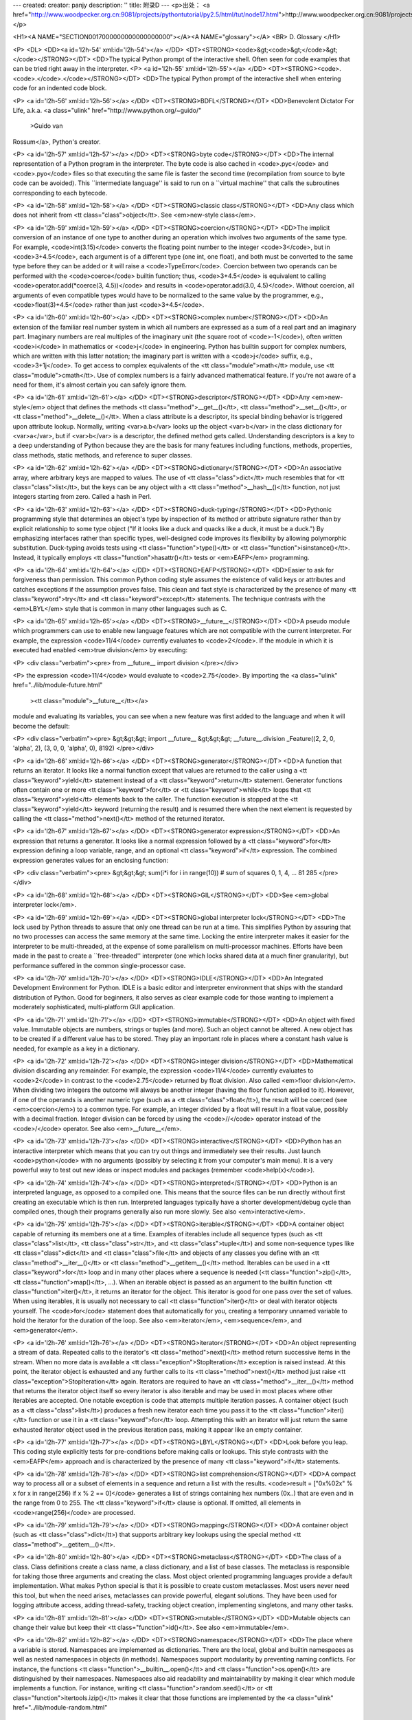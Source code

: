 ---
created: 
creator: panjy
description: ''
title: 附录D
---
<p>出处： <a href="http://www.woodpecker.org.cn:9081/projects/pythontutorial/py2.5/html/tut/node17.html">http://www.woodpecker.org.cn:9081/projects/pythontutorial/py2.5/html/tut/node17.html</a></p>

<H1><A NAME="SECTION0017000000000000000000"></A><A NAME="glossary"></A>
<BR>
D. Glossary
</H1>

<P>
<DL>
<DD><a id='l2h-54' xml:id='l2h-54'></a>
</DD>
<DT><STRONG><code>&gt;<code>&gt;</code>&gt;</code></STRONG></DT>
<DD>The typical Python prompt of the interactive shell.  Often seen for
code examples that can be tried right away in the interpreter.
<P>
<a id='l2h-55' xml:id='l2h-55'></a>
</DD>
<DT><STRONG><code>.<code>.</code>.</code></STRONG></DT>
<DD>The typical Python prompt of the interactive shell when entering code
for an indented code block.

<P>
<a id='l2h-56' xml:id='l2h-56'></a>
</DD>
<DT><STRONG>BDFL</STRONG></DT>
<DD>Benevolent Dictator For Life, a.k.a. <a class="ulink" href="http://www.python.org/~guido/"
  >Guido van
Rossum</a>, Python's creator.

<P>
<a id='l2h-57' xml:id='l2h-57'></a>
</DD>
<DT><STRONG>byte code</STRONG></DT>
<DD>The internal representation of a Python program in the interpreter.
The byte code is also cached in <code>.pyc</code> and <code>.pyo</code>
files so that executing the same file is faster the second time
(recompilation from source to byte code can be avoided).  This
``intermediate language'' is said to run on a ``virtual
machine'' that calls the subroutines corresponding to each bytecode.

<P>
<a id='l2h-58' xml:id='l2h-58'></a>
</DD>
<DT><STRONG>classic class</STRONG></DT>
<DD>Any class which does not inherit from <tt class="class">object</tt>.  See
<em>new-style class</em>.

<P>
<a id='l2h-59' xml:id='l2h-59'></a>
</DD>
<DT><STRONG>coercion</STRONG></DT>
<DD>The implicit conversion of an instance of one type to another during an
operation which involves two arguments of the same type.  For example,
<code>int(3.15)</code> converts the floating point number to the integer
<code>3</code>, but in <code>3+4.5</code>, each argument is of a different type (one
int, one float), and both must be converted to the same type before they can
be added or it will raise a <code>TypeError</code>.  Coercion between two
operands can be performed with the <code>coerce</code> builtin function; thus,
<code>3+4.5</code> is equivalent to calling <code>operator.add(*coerce(3,
4.5))</code> and results in <code>operator.add(3.0, 4.5)</code>.  Without coercion,
all arguments of even compatible types would have to be normalized to the
same value by the programmer, e.g., <code>float(3)+4.5</code> rather than just
<code>3+4.5</code>.

<P>
<a id='l2h-60' xml:id='l2h-60'></a>
</DD>
<DT><STRONG>complex number</STRONG></DT>
<DD>An extension of the familiar real number system in which all numbers are
expressed as a sum of a real part and an imaginary part.  Imaginary numbers
are real multiples of the imaginary unit (the square root of <code>-1</code>),
often written <code>i</code> in mathematics or <code>j</code> in engineering.
Python has builtin support for complex numbers, which are written with this
latter notation; the imaginary part is written with a <code>j</code> suffix,
e.g., <code>3+1j</code>.  To get access to complex equivalents of the
<tt class="module">math</tt> module, use <tt class="module">cmath</tt>.  Use of complex numbers is a
fairly advanced mathematical feature.  If you're not aware of a need for them,
it's almost certain you can safely ignore them.

<P>
<a id='l2h-61' xml:id='l2h-61'></a>
</DD>
<DT><STRONG>descriptor</STRONG></DT>
<DD>Any <em>new-style</em> object that defines the methods
<tt class="method">__get__()</tt>, <tt class="method">__set__()</tt>, or <tt class="method">__delete__()</tt>.
When a class attribute is a descriptor, its special binding behavior
is triggered upon attribute lookup.  Normally, writing <var>a.b</var> looks
up the object <var>b</var> in the class dictionary for <var>a</var>, but if
<var>b</var> is a descriptor, the defined method gets called.
Understanding descriptors is a key to a deep understanding of Python
because they are the basis for many features including functions,
methods, properties, class methods, static methods, and reference to
super classes.

<P>
<a id='l2h-62' xml:id='l2h-62'></a>
</DD>
<DT><STRONG>dictionary</STRONG></DT>
<DD>An associative array, where arbitrary keys are mapped to values.  The
use of <tt class="class">dict</tt> much resembles that for <tt class="class">list</tt>, but the keys
can be any object with a <tt class="method">__hash__()</tt> function, not just
integers starting from zero.  Called a hash in Perl.

<P>
<a id='l2h-63' xml:id='l2h-63'></a>
</DD>
<DT><STRONG>duck-typing</STRONG></DT>
<DD>Pythonic programming style that determines an object's type by inspection
of its method or attribute signature rather than by explicit relationship
to some type object ("If it looks like a duck and quacks like a duck, it
must be a duck.")  By emphasizing interfaces rather than specific types,
well-designed code improves its flexibility by allowing polymorphic
substitution.  Duck-typing avoids tests using <tt class="function">type()</tt> or
<tt class="function">isinstance()</tt>. Instead, it typically employs
<tt class="function">hasattr()</tt> tests or <em>EAFP</em> programming.

<P>
<a id='l2h-64' xml:id='l2h-64'></a>
</DD>
<DT><STRONG>EAFP</STRONG></DT>
<DD>Easier to ask for forgiveness than permission.  This common Python
coding style assumes the existence of valid keys or attributes and
catches exceptions if the assumption proves false.  This clean and
fast style is characterized by the presence of many <tt class="keyword">try</tt> and
<tt class="keyword">except</tt> statements.  The technique contrasts with the
<em>LBYL</em> style that is common in many other languages such as C.

<P>
<a id='l2h-65' xml:id='l2h-65'></a>
</DD>
<DT><STRONG>__future__</STRONG></DT>
<DD>A pseudo module which programmers can use to enable new language
features which are not compatible with the current interpreter.  For
example, the expression <code>11/4</code> currently evaluates to <code>2</code>.
If the module in which it is executed had enabled <em>true division</em>
by executing:

<P>
<div class="verbatim"><pre>
from __future__ import division
</pre></div>

<P>
the expression <code>11/4</code> would evaluate to <code>2.75</code>.  By
importing the <a class="ulink" href="../lib/module-future.html"
  ><tt class="module">__future__</tt></a>
module and evaluating its variables, you can see when a new feature
was first added to the language and when it will become the default:

<P>
<div class="verbatim"><pre>
&gt;&gt;&gt; import __future__
&gt;&gt;&gt; __future__.division
_Feature((2, 2, 0, 'alpha', 2), (3, 0, 0, 'alpha', 0), 8192)
</pre></div>

<P>
<a id='l2h-66' xml:id='l2h-66'></a>
</DD>
<DT><STRONG>generator</STRONG></DT>
<DD>A function that returns an iterator.  It looks like a normal function except
that values are returned to the caller using a <tt class="keyword">yield</tt> statement
instead of a <tt class="keyword">return</tt> statement.  Generator functions often
contain one or more <tt class="keyword">for</tt> or <tt class="keyword">while</tt> loops that
<tt class="keyword">yield</tt> elements back to the caller.  The function execution is
stopped at the <tt class="keyword">yield</tt> keyword (returning the result) and is
resumed there when the next element is requested by calling the
<tt class="method">next()</tt> method of the returned iterator.

<P>
<a id='l2h-67' xml:id='l2h-67'></a>
</DD>
<DT><STRONG>generator expression</STRONG></DT>
<DD>An expression that returns a generator.  It looks like a normal expression
followed by a <tt class="keyword">for</tt> expression defining a loop variable, range, and
an optional <tt class="keyword">if</tt> expression.  The combined expression generates
values for an enclosing function:

<P>
<div class="verbatim"><pre>
&gt;&gt;&gt; sum(i*i for i in range(10))         # sum of squares 0, 1, 4, ... 81
285
</pre></div>

<P>
<a id='l2h-68' xml:id='l2h-68'></a>
</DD>
<DT><STRONG>GIL</STRONG></DT>
<DD>See <em>global interpreter lock</em>.

<P>
<a id='l2h-69' xml:id='l2h-69'></a>
</DD>
<DT><STRONG>global interpreter lock</STRONG></DT>
<DD>The lock used by Python threads to assure that only one thread can be
run at a time.  This simplifies Python by assuring that no two
processes can access the same memory at the same time.  Locking the
entire interpreter makes it easier for the interpreter to be
multi-threaded, at the expense of some parallelism on multi-processor
machines.  Efforts have been made in the past to create a
``free-threaded'' interpreter (one which locks shared data at a much
finer granularity), but performance suffered in the common
single-processor case.

<P>
<a id='l2h-70' xml:id='l2h-70'></a>
</DD>
<DT><STRONG>IDLE</STRONG></DT>
<DD>An Integrated Development Environment for Python.  IDLE is a
basic editor and interpreter environment that ships with the standard
distribution of Python.  Good for beginners, it also serves as clear
example code for those wanting to implement a moderately
sophisticated, multi-platform GUI application.

<P>
<a id='l2h-71' xml:id='l2h-71'></a>
</DD>
<DT><STRONG>immutable</STRONG></DT>
<DD>An object with fixed value.  Immutable objects are numbers, strings or
tuples (and more).  Such an object cannot be altered.  A new object
has to be created if a different value has to be stored.  They play an
important role in places where a constant hash value is needed, for
example as a key in a dictionary.

<P>
<a id='l2h-72' xml:id='l2h-72'></a>
</DD>
<DT><STRONG>integer division</STRONG></DT>
<DD>Mathematical division discarding any remainder.  For example, the
expression <code>11/4</code> currently evaluates to <code>2</code> in contrast
to the <code>2.75</code> returned by float division.  Also called
<em>floor division</em>.  When dividing two integers the outcome will
always be another integer (having the floor function applied to it).
However, if one of the operands is another numeric type (such as a
<tt class="class">float</tt>), the result will be coerced (see <em>coercion</em>) to
a common type.  For example, an integer divided by a float will result
in a float value, possibly with a decimal fraction.  Integer division
can be forced by using the <code>//</code> operator instead of the <code>/</code>
operator.  See also <em>__future__</em>.

<P>
<a id='l2h-73' xml:id='l2h-73'></a>
</DD>
<DT><STRONG>interactive</STRONG></DT>
<DD>Python has an interactive interpreter which means that you can try out
things and immediately see their results.  Just launch <code>python</code> with no
arguments (possibly by selecting it from your computer's main menu).
It is a very powerful way to test out new ideas or inspect modules and
packages (remember <code>help(x)</code>).

<P>
<a id='l2h-74' xml:id='l2h-74'></a>
</DD>
<DT><STRONG>interpreted</STRONG></DT>
<DD>Python is an interpreted language, as opposed to a compiled one.  This means
that the source files can be run directly without first creating an
executable which is then run.  Interpreted languages typically have a
shorter development/debug cycle than compiled ones, though their programs
generally also run more slowly.  See also <em>interactive</em>.

<P>
<a id='l2h-75' xml:id='l2h-75'></a>
</DD>
<DT><STRONG>iterable</STRONG></DT>
<DD>A container object capable of returning its members one at a time.
Examples of iterables include all sequence types (such as <tt class="class">list</tt>,
<tt class="class">str</tt>, and <tt class="class">tuple</tt>) and some non-sequence types like
<tt class="class">dict</tt> and <tt class="class">file</tt> and objects of any classes you define
with an <tt class="method">__iter__()</tt> or <tt class="method">__getitem__()</tt> method.  Iterables
can be used in a <tt class="keyword">for</tt> loop and in many other places where a
sequence is needed (<tt class="function">zip()</tt>, <tt class="function">map()</tt>, ...).  When an
iterable object is passed as an argument to the builtin function
<tt class="function">iter()</tt>, it returns an iterator for the object.  This
iterator is good for one pass over the set of values.  When using
iterables, it is usually not necessary to call <tt class="function">iter()</tt> or
deal with iterator objects yourself.  The <code>for</code> statement does
that automatically for you, creating a temporary unnamed variable to
hold the iterator for the duration of the loop.  See also
<em>iterator</em>, <em>sequence</em>, and <em>generator</em>.

<P>
<a id='l2h-76' xml:id='l2h-76'></a>
</DD>
<DT><STRONG>iterator</STRONG></DT>
<DD>An object representing a stream of data.  Repeated calls to the
iterator's <tt class="method">next()</tt> method return successive items in the
stream.  When no more data is available a <tt class="exception">StopIteration</tt>
exception is raised instead.  At this point, the iterator object is
exhausted and any further calls to its <tt class="method">next()</tt> method just
raise <tt class="exception">StopIteration</tt> again.  Iterators are required to have
an <tt class="method">__iter__()</tt> method that returns the iterator object
itself so every iterator is also iterable and may be used in most
places where other iterables are accepted.  One notable exception is
code that attempts multiple iteration passes.  A container object
(such as a <tt class="class">list</tt>) produces a fresh new iterator each time you
pass it to the <tt class="function">iter()</tt> function or use it in a
<tt class="keyword">for</tt> loop.  Attempting this with an iterator will just
return the same exhausted iterator object used in the previous iteration
pass, making it appear like an empty container.

<P>
<a id='l2h-77' xml:id='l2h-77'></a>
</DD>
<DT><STRONG>LBYL</STRONG></DT>
<DD>Look before you leap.  This coding style explicitly tests for
pre-conditions before making calls or lookups.  This style contrasts
with the <em>EAFP</em> approach and is characterized by the presence of
many <tt class="keyword">if</tt> statements.

<P>
<a id='l2h-78' xml:id='l2h-78'></a>
</DD>
<DT><STRONG>list comprehension</STRONG></DT>
<DD>A compact way to process all or a subset of elements in a sequence and
return a list with the results.  <code>result = ["0x%02x"
% x for x in range(256) if x % 2 == 0]</code> generates a list of strings
containing hex numbers (0x..) that are even and in the range from 0 to 255.
The <tt class="keyword">if</tt> clause is optional.  If omitted, all elements in
<code>range(256)</code> are processed.

<P>
<a id='l2h-79' xml:id='l2h-79'></a>
</DD>
<DT><STRONG>mapping</STRONG></DT>
<DD>A container object (such as <tt class="class">dict</tt>) that supports arbitrary key
lookups using the special method <tt class="method">__getitem__()</tt>.

<P>
<a id='l2h-80' xml:id='l2h-80'></a>
</DD>
<DT><STRONG>metaclass</STRONG></DT>
<DD>The class of a class.  Class definitions create a class name, a class
dictionary, and a list of base classes.  The metaclass is responsible
for taking those three arguments and creating the class.  Most object
oriented programming languages provide a default implementation.  What
makes Python special is that it is possible to create custom
metaclasses.  Most users never need this tool, but when the need
arises, metaclasses can provide powerful, elegant solutions.  They
have been used for logging attribute access, adding thread-safety,
tracking object creation, implementing singletons, and many other
tasks.

<P>
<a id='l2h-81' xml:id='l2h-81'></a>
</DD>
<DT><STRONG>mutable</STRONG></DT>
<DD>Mutable objects can change their value but keep their <tt class="function">id()</tt>.
See also <em>immutable</em>.

<P>
<a id='l2h-82' xml:id='l2h-82'></a>
</DD>
<DT><STRONG>namespace</STRONG></DT>
<DD>The place where a variable is stored.  Namespaces are implemented as
dictionaries.  There are the local, global and builtin namespaces
as well as nested namespaces in objects (in methods).  Namespaces support
modularity by preventing naming conflicts.  For instance, the
functions <tt class="function">__builtin__.open()</tt> and <tt class="function">os.open()</tt> are
distinguished by their namespaces.  Namespaces also aid readability
and maintainability by making it clear which module implements a
function.  For instance, writing <tt class="function">random.seed()</tt> or
<tt class="function">itertools.izip()</tt> makes it clear that those functions are
implemented by the <a class="ulink" href="../lib/module-random.html"
  ><tt class="module">random</tt></a>
and <a class="ulink" href="../lib/module-itertools.html"
  ><tt class="module">itertools</tt></a> modules
respectively.

<P>
<a id='l2h-83' xml:id='l2h-83'></a>
</DD>
<DT><STRONG>nested scope</STRONG></DT>
<DD>The ability to refer to a variable in an enclosing definition.  For
instance, a function defined inside another function can refer to
variables in the outer function.  Note that nested scopes work only
for reference and not for assignment which will always write to the
innermost scope.  In contrast, local variables both read and write in
the innermost scope.  Likewise, global variables read and write to the
global namespace.

<P>
<a id='l2h-84' xml:id='l2h-84'></a>
</DD>
<DT><STRONG>new-style class</STRONG></DT>
<DD>Any class that inherits from <tt class="class">object</tt>.  This includes all
built-in types like <tt class="class">list</tt> and <tt class="class">dict</tt>.  Only new-style
classes can use Python's newer, versatile features like
<tt class="method">__slots__</tt>, descriptors, properties,
<tt class="method">__getattribute__()</tt>, class methods, and static methods.

<P>
<a id='l2h-85' xml:id='l2h-85'></a>
</DD>
<DT><STRONG>Python3000</STRONG></DT>
<DD>A mythical python release, not required to be backward compatible, with
telepathic interface.

<P>
<a id='l2h-86' xml:id='l2h-86'></a>
</DD>
<DT><STRONG>__slots__</STRONG></DT>
<DD>A declaration inside a <em>new-style class</em> that saves memory by
pre-declaring space for instance attributes and eliminating instance
dictionaries.  Though popular, the technique is somewhat tricky to get
right and is best reserved for rare cases where there are large
numbers of instances in a memory-critical application.

<P>
<a id='l2h-87' xml:id='l2h-87'></a>
</DD>
<DT><STRONG>sequence</STRONG></DT>
<DD>An <em>iterable</em> which supports efficient element access using
integer indices via the <tt class="method">__getitem__()</tt> and
<tt class="method">__len__()</tt> special methods.  Some built-in sequence types
are <tt class="class">list</tt>, <tt class="class">str</tt>, <tt class="class">tuple</tt>, and <tt class="class">unicode</tt>.
Note that <tt class="class">dict</tt> also supports <tt class="method">__getitem__()</tt> and
<tt class="method">__len__()</tt>, but is considered a mapping rather than a
sequence because the lookups use arbitrary <em>immutable</em> keys
rather than integers.

<P>
<a id='l2h-88' xml:id='l2h-88'></a>
</DD>
<DT><STRONG>Zen of Python</STRONG></DT>
<DD>Listing of Python design principles and philosophies that are helpful
in understanding and using the language.  The listing can be found by
typing ``<code>import this</code>'' at the interactive prompt.

<P>
</DD>
</DL>

<P>
 

